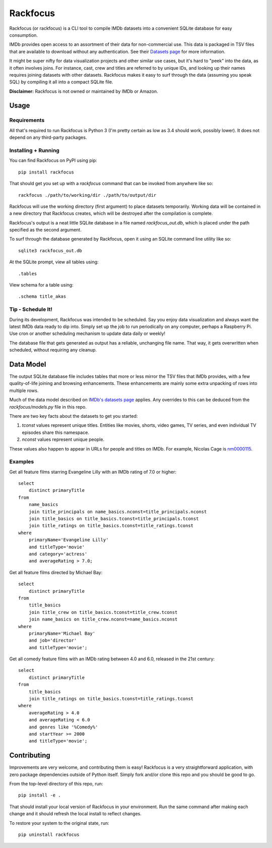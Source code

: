 Rackfocus
=========

Rackfocus (or rackfocus) is a CLI tool to compile IMDb datasets into a convenient SQLite database for easy consumption.

IMDb provides open access to an assortment of their data for non-commercial use. This data is packaged in TSV files that are available to download without any authentication. See their `Datasets page <https://www.imdb.com/interfaces>`_ for more information.

It might be super nifty for data visualization projects and other similar use cases, but it's hard to "peek" into the data, as it often involves joins. For instance, cast, crew and titles are referred to by unique IDs, and looking up their names requires joining datasets with other datasets. Rackfocus makes it easy to surf through the data (assuming you speak SQL) by compiling it all into a compact SQLite file.

**Disclaimer:** Rackfocus is not owned or maintained by IMDb or Amazon.

Usage
-----

Requirements
~~~~~~~~~~~~

All that's required to run Rackfocus is Python 3 (I'm pretty certain as low as 3.4 should work, possibly lower). It does not depend on any third-party packages.

Installing + Running
~~~~~~~~~~~~~~~~~~~~

You can find Rackfocus on PyPI using pip::

  pip install rackfocus

That should get you set up with a `rackfocus` command that can be invoked from anywhere like so::

  rackfocus ./path/to/working/dir ./path/to/output/dir

Rackfocus will use the working directory (first argument) to place datasets temporarily. Working data will be contained in a new directory that Rackfocus creates, which will be destroyed after the compilation is complete.

Rackfocus's output is a neat little SQLite database in a file named `rackfocus_out.db`, which is placed under the path specified as the second argument.

To surf through the database generated by Rackfocus, open it using an SQLite command line utility like so::

  sqlite3 rackfocus_out.db

At the SQLite prompt, view all tables using::

  .tables

View schema for a table using::

  .schema title_akas

Tip - Schedule It!
~~~~~~~~~~~~~~~~~~

During its development, Rackfocus was intended to be scheduled. Say you enjoy data visualization and always want the latest IMDb data ready to dip into. Simply set up the job to run periodically on any computer, perhaps a Raspberry Pi. Use cron or another scheduling mechanism to update data daily or weekly!

The database file that gets generated as output has a reliable, unchanging file name. That way, it gets overwritten when scheduled, without requiring any cleanup.

Data Model
----------

The output SQLite database file includes tables that more or less mirror the TSV files that IMDb provides, with a few quality-of-life joining and browsing enhancements. These enhancements are mainly some extra unpacking of rows into multiple rows.

Much of the data model described on `IMDb's datasets page <https://www.imdb.com/interfaces>`_ applies. Any overrides to this can be deduced from the `rackfocus/models.py` file in this repo.

There are two key facts about the datasets to get you started:

1. `tconst` values represent unique titles. Entities like movies, shorts, video games, TV series, and even individual TV episodes share this namespace.
2. `nconst` values represent unique people.

These values also happen to appear in URLs for people and titles on IMDb. For example, Nicolas Cage is `nm0000115 <https://www.imdb.com/name/nm0000115>`_.

Examples
~~~~~~~~

Get all feature films starring Evangeline Lilly with an IMDb rating of 7.0 or higher::

  select
      distinct primaryTitle
  from
      name_basics
      join title_principals on name_basics.nconst=title_principals.nconst
      join title_basics on title_basics.tconst=title_principals.tconst
      join title_ratings on title_basics.tconst=title_ratings.tconst
  where
      primaryName='Evangeline Lilly'
      and titleType='movie'
      and category='actress'
      and averageRating > 7.0;

Get all feature films directed by Michael Bay::

  select
      distinct primaryTitle
  from
      title_basics
      join title_crew on title_basics.tconst=title_crew.tconst
      join name_basics on title_crew.nconst=name_basics.nconst
  where
      primaryName='Michael Bay'
      and job='director'
      and titleType='movie';

Get all comedy feature films with an IMDb rating between 4.0 and 6.0, released in the 21st century::

  select
      distinct primaryTitle
  from
      title_basics
      join title_ratings on title_basics.tconst=title_ratings.tconst
  where
      averageRating > 4.0
      and averageRating < 6.0
      and genres like '%Comedy%'
      and startYear >= 2000
      and titleType='movie';

Contributing
------------

Improvements are very welcome, and contributing them is easy! Rackfocus is a very straightforward application, with zero package dependencies outside of Python itself. Simply fork and/or clone this repo and you should be good to go.

From the top-level directory of this repo, run::

  pip install -e .

That should install your local version of Rackfocus in your environment. Run the same command after making each change and it should refresh the local install to reflect changes.

To restore your system to the original state, run::

  pip uninstall rackfocus
